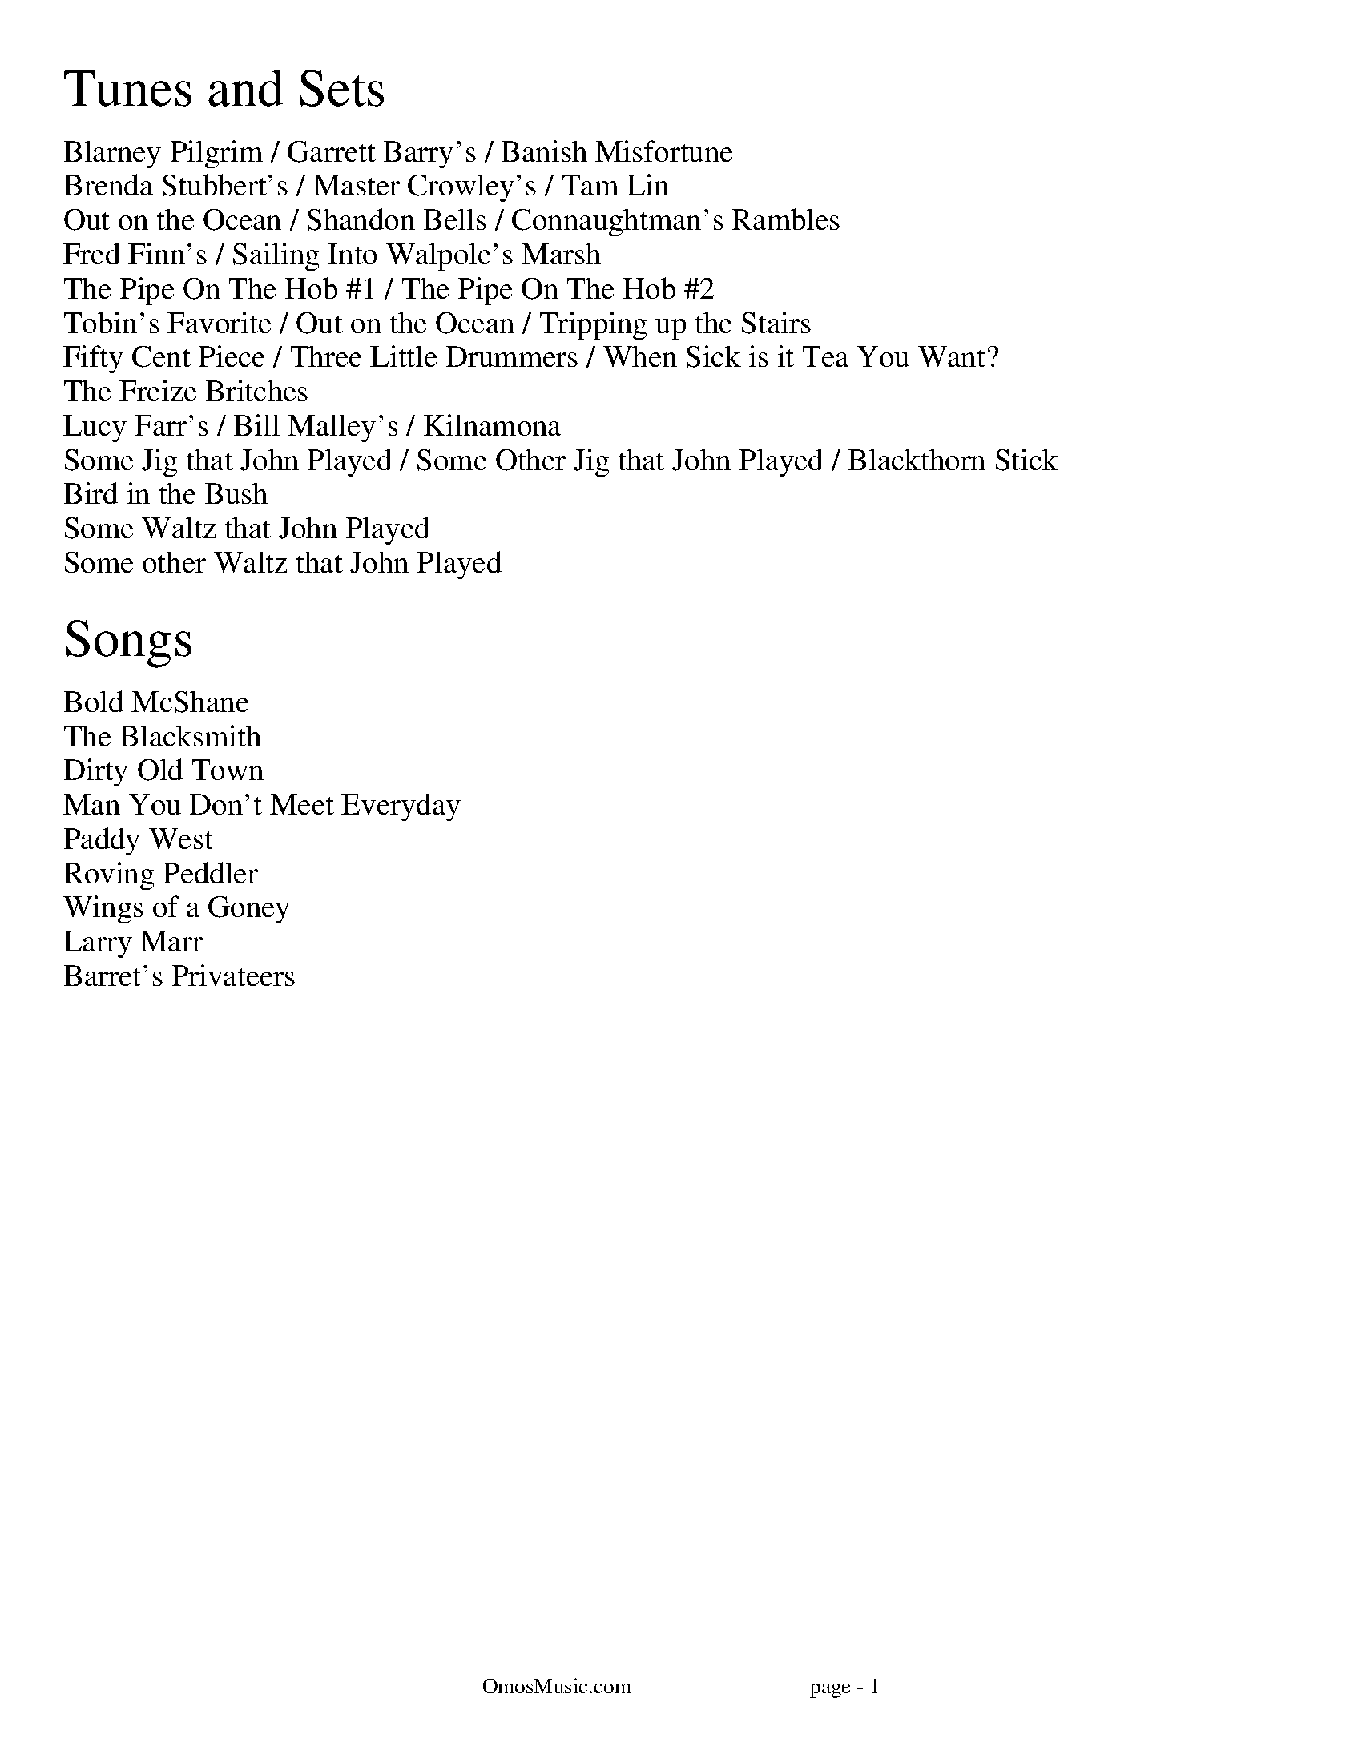 I:abc-charset utf-8
%%titleleft
%%leftmargin 1cm
%%rightmargin 1cm
%%topmargin .75cm
%%botmargin .75cm
%%stemheight 22
%%footerfont Times-Roman 13
%%footer OmosMusic.com                                 page - $P
%%scale 1

%%EPS .\OmosCoverPage.eps
%%newpage
%%textfont Times-Roman 24
%%begintext
Tunes and Sets
%%endtext
%%textfont Times-Roman 14
%%begintext
Blarney Pilgrim / Garrett Barry's / Banish Misfortune
Brenda Stubbert's / Master Crowley's / Tam Lin
Out on the Ocean / Shandon Bells / Connaughtman's Rambles
Fred Finn's / Sailing Into Walpole's Marsh
The Pipe On The Hob #1 / The Pipe On The Hob #2
Tobin's Favorite / Out on the Ocean / Tripping up the Stairs
Fifty Cent Piece / Three Little Drummers / When Sick is it Tea You Want?
The Freize Britches
Lucy Farr's / Bill Malley's / Kilnamona
Some Jig that John Played / Some Other Jig that John Played / Blackthorn Stick
Bird in the Bush
Some Waltz that John Played
Some other Waltz that John Played

%%endtext
%%textfont Times-Roman 24
%%begintext
Songs
%%endtext
%%textfont Times-Roman 14
%%begintext
Bold McShane
The Blacksmith
Dirty Old Town
Man You Don't Meet Everyday
Paddy West
Roving Peddler
Wings of a Goney
Larry Marr
Barret's Privateers
%%endtext

%%newpage
%%scale .65
%%staffsep 30

X:7
T:Blarney Pilgrim
M:6/8
L:1/8
R:jig
C:Traditional
K:Dmix
D3 DEG | A3 ABc | BAG AGE | GEA GED |
D3 DEG | A3 ABc | BAG AGE | GED D3 :|
|: ded dBG | AGA BGE | ded dBG | AGA B2d |
g2e d2B | AGA BGE | B2G AGE | GAG G3 :|
|: A2D B2D | A2D ABc | BAG AGE | GEA GED |
A2D B2D | A2D ABc | BAG AGE | GED D3 :|

X:8
T:Garrett Barry's
M:6/8
R:jig
C:Traditional
K:Dmix
DEF G3 | AGE c2A | dcA d2e | fed cAG |
DEF G3 | AGE cde dc A GEA | DED D3 :|
|: dcA d2e | fed efg | dcA c2d | egd ecA |
dcA d2e | fed efg | dcA GEA | DED D3 :|

X:9
T:Banish Misfortune
M:6/8
R:jig
C:Traditional
K:Dmix
fed cAG | A2d cAG | F3 DED | F3 GFG |
A3 cAG | AGA cde | fed cAG | Ad^c d2e :|
|: f2d d^cd | f2g agf | e2c cBc | e2f gfe |
f2g agf | e2f gfe | fed cAG | Ad^c d2e :|
|: f2g e2f | d2e cdc | A3 GAG | FGF AFD |
c3 cAG | AGA cde | fed cAG | Ad^c d2e :|


%%newpage
%%scale .65
%%staffsep 30

X:2
T:Brenda Stubbert's
R:reel
M:4/4
L:1/8
K:Ador
A2BA GAAB | A2Bd eddB | G2BA BGGB | c2BA BGGB |
A3B GABG | A2Bd edda | gedB GABd | e2dB eAA2 :|
A2a2 A2g2 | eage ageg | G2BA BGGB | c2BA BGGB |
A2a2 A2g2 | eage agea | gedB GABd | e2dB eAA2 |
A2a2 A2g2 | eage ageg | G2BA BGGB | c2BA BGGB |
A3A GABG | A2Bd edda | gedB GABd | e2dB eAA2 ||

X:18
T:Master Crowley's
M:C|
R:reel
C:Traditional
K:Emin
B,E/E/EE B,EGE | FDA,D FDA,D | B,E (3(EGE) CEGE | FAdA FEED |
B,E/E/EE B,EGE | FDA,G, A,DFA, | B,E (3(EGE) CEGE | FAdA FEED :|
|: eb^ab fgeg | fdad bdad | eb^ab fgeg | fBAc BEED |
eb^ab fgeg | fdad bdad | EFGA B2 dB | AFDF FE E2 :|

X:17
T:Tam Lin
M:C|
R:reel
C:Davey Arthur
K:Dmin
A,D D2 A,DFD | B,D D2 FDFD | CE E2 GE E2 | (EF)FE FEDC |
A,D D2 A,DFD | B,D D2 FDFD | CE E2 GE E2 |[1 FEDC D2 DC :|[2 FEDC DFA^c |
|: (^cd)dA FD D2 | (^cd)dA FD D2 | c2 Gc c2 Gc | c2 Gc cdec |
(^cd)dA FD D2 | (^cd)dA FD D2 | B,D D2 CE E2 |[1 FEDC DFA^c :|[2 FEDC D2 |]

%%newpage
%%scale .65
%%staffsep 30

X:22
T:Out on the Ocean
M:6/8
R:jig
C:Traditional
K:G
D2B BAG | BdB ABA | GED G2A | B2 B AGE |
D2B BAG | BdB ABA | GED G2A |[1 BGF GEE :|[2 BGF GBd |
e3 edB | e3 edB | d3 dBA | d3 dBA |
G2A B2d | ege dBA | GED G2A | BGF GBd |
e3 edB | efe edB | d3 def | gfe dBA |
G2A B2d | ege dBA | GED G2A | BGF GE2 |]

X:23
T:Shandon Bells
M:6/8
R:jig
C:Traditional
K:D
AF/D/D DFA | ded cBA | BGE E2G | (B/c/B)A Bcd |
AF/D/D DFA | ded cBA | Bcd ecA |[1 ded d2B :|[2 ded d2g |
|: (f/g/f)d dcd | fa/a/a afd | cA/A/A eA/A/A | cA/A/A efg |
fd/d/d dcd | fa/a/a afd | Bcd ecA |[1 ded d2g :|[2 ded d2B |]

X:24
T:Connaughtman's Rambles
M:6/8
R:jig
C:Traditional
K:D
FAA dAA | BAB dBA | FAA dfe | dBA B2A |
FAA dAA | BAB def | gfe dfe |[1 dBA B2A :|[2 dBA B2e |
|: fbb faa | fed deg | fbb faa | fed e3 |
fbb faa | fed def | gfe dfe |[1 dBA B2e :|[2 dBA B2A |]

%%newpage
%%scale .75
%%staffsep 35

X:83
T:Fred Finn's
S:The Andy Irvine / Paul Brady album
R:reel
M:4/4
L:1/8
K:Dmaj
|: A3F ABde | fdec d2cd | BEE2 G3B | AFF2 dFAF |
A3F ABde | fdec d2cd | BAGB ABde | faeg fdd2 :|
|: fdad bdaf | dfaf gfed | fbba b3a | fbba fede |
fdad bdaf | dfaf gfed | BAGB ABde | faeg fdd2 :|

X:84
T:Sailing Into Walpole's Marsh
S:The Andy Irvine / Paul Brady album
R:reel
M:4/4
L:1/8
K:Ador
A3G ABcA | GEE2 GED2 | EAAG ABcd | edgd BAdB |
AGG2 AGG2 | GEDE GED2 | A2AG ABcd | eBdB BAdB |
A3G c3A | GEE2 GED2 | EAAG ABcd | edgd BAdB |
AGG2 AGG2 | GEDE GED2 | A2AG ABcd | eBdB BAA2 ||
|: egg2 eaa2 | gedB cAA2 | egg2 eaab | age^c d2ef |
g3e a3f | gedB cAAB | c2gc acgc |1 eage d2cd :|2 eage d3c ||


%%newpage
%%scale .7
%%staffsep 35

X:113
T:The Pipe On The Hob #1
R:jig
M:6/8
L:1/8
K:Dmix
|: d^cd A2G | F2D DED | EDE c2E | E2D D3 |
dcB cBA | BAG A2G | EDE c2E | E2D D3 :|
|: f2d d^cd | f2d d^cd | ecB c3 | ece age |
|1 f2d d^cd | f2d d^cd | ed^c eag | fd^c d3 :|
|2 fef gfg | agf gfe | fed eag | ed^c d3 ||

X:114
T:The Pipe On The Hob #2
R:jig
M:6/8
L:1/8
K:Ador
B|:c2c edc| edc BAG|ABA g3|eaa ged|
c3 edc|edc deg|age edB| ABA A3:|
g2g gea|age dBA|ABA g2e|aba gef|
g3 gea|age deg|age dBe|ABA A3:|
c2c d2d|edc AGE|c3 d2d|edc A2B|
cBc dcd|ede gab|age dBe|ABA A3:|

%%newpage
%%scale .65
%%staffsep 35

X:123
T:Tobin's Favorite
R:jig
M:6/8
L:1/8
K:D
DFA dcd | ecA efg | fef g3 | ecA GFE |
DFA dcd | ecA efg | fef g3 | edc d3 :|
dfa agf | efg efg | fef g3 | ecA GFE |
DFA dcd | ecA efg | fef g3 | edc d3 :|

X:124
T:Out on the Ocean
M:6/8
R:jig
C:Traditional
K:G
DB/B/B BAG | BdB (A/B/A)A | GED ({^F}G2)A | BB/B/B AGE |
DB/B/B BAG | BdB (A/B/A)A | GED ({^F}G2)A |[1 BGF GEE :|[2 BGF GBd |
({d}e)e/e/e edB | (e/f/e)e edB | ({^c}d)d/d/d dBA | ({^c}d)d/d/d dBA |
G2A B2d | (e/f/e)e dBA | GED ({F}G2)A | BGF GBd |
({d}e)e/e/e edB | (e/f/e)e edB | ({^c}d)d/d/d def | gfe dBA |
G2A B2d | (e/f/e)e dBA | GED ({F}G2)A | BGF GEE |]

X:125
T:Tripping up the Stairs
C:Traditional
M:6/8
R:jig
K:D
FAA GB/B/B | FAd fed | cB/c/c ABc | dfe dBA |
FA/A/A GB/B/B | FAd fed | cB/c/c ABc |[1 dfe d2A :|[2 dfe d3 |
|: dBB fB/B/B | fg/f/f fed | cAA eA/A/A | ef/e/e edc |
dBB fB/B/B | fg/f/f fed | cB/c/c ABc | dfe d3 :|


%%newpage
%%scale .65
%%staffsep 35

X:131
T:Fifty Cent Piece
C:Traditional
S:Fife & Drum tune learned from Paul Heasty
M:6/8
R:Jig
L:1/8
K:A
aga efg | aga e2f | =gfg dB=G | =gfg ef^g
aga efg | aga e2d | cBA BAG |1 A3 A3 :|2 A3 A2f |
|: e2c cBA | e2c cBA | d2B BA=G | ABc def
e2c cBA | e^de a2=d | cBA BAG |1 A3 A2f :|2 A3 A3 |

X:132
T:Three Little Drummers
C:Traditional
S:Fife & Drum tune learned from Paul & Susan Heasty
M:6/8
R:Jig
L:1/8
K:Em
eAA eAA | BAB GBd | eAA eAA | def gfg
eAA eAA | BAB GAB | def ged | BAG A3 :|
eaa eaa | dgg dgg | eaa eaa | def gfg
eaa eaa | dgg dgg | def ged | BAG A3 :|
eaa aga | bab ged | eaa aga | def gfg
eaa aga | bab ged | def ged | BAG A3 :|

X:133
T:When Sick is it Tea You Want?
C:Traditional
S:Fife & Drum tune learned from Paul & Susan Heasty
M:6/8
R:Jig
L:1/8
K:D
Add dcB | ABA AFA | Add d2e | fdB B3 |
Add dcB | ABA AFA | dcd ede | fdc d3 :|
|: add dcd | BGG G3 | bee ede | cAA A3 |
Add dcB | ABA AFA | dcd ede | fdc d3 :|

%%newpage
%%scale .7
%%staffsep 40

X:140
T:The Freize Britches
C:Traditional
R:jig
M:6/8
L:1/8
K:Dmix
FED EFG | AdA cAG | A3 A2G | F3 GED |
FED EFG | AdA cAG | F3 GEA | D3 D3 :|
|: d2 e f2 d | efd cAG | A3 A2G | F3 GED |
d2 e f2 d | efd cAG | F3 GEA | D3 D3 :|
|: D3 c3 | AdA cAG | ABc d3 | ded cAG |
D3 c3 | AdA cAG | F3 GEA | D3 D3 :|
|: d2 e fdd | add fdd | ^c2 d eAA | fed ed^c |
d2 e fdd | add fdd | faf ge^c | dfe d3 :|
|: fed ed^c | ded cAG | A3 A2G | F3 GED |
fed ed^c | ded cAG | F3 GEA | D3 D3 :|

%%newpage
%%scale .7
%%staffsep 40

X:141
T:Lucy Farr's
C:Traditional
R:Barndance
M:4/4
L:1/8
K:G
(3(DEF) | G4 G4 | GABG E2 D2 | B4 B4 | BcdB A4 |
BcdB G2 G2 | GABG E2 D2 | DEGA BddB |1 A2 G2 G2 :|2 A2 G2 G4|
|: BcdB G2 G2 | GABG E2 D2 | DEGA BddB | B2 A2 A4 |
BcdB G2 G2 | GABG E2 D2 | DEGA BddB |1 A2 G2 G4 :|2 A2 G2 G2 ||

X:142
T:Bill Malley's
C:Traditional
R:Barndance
M:4/4
L:1/8
K:G
D2 | G3 A B2 GB | dedB G2 d2 | B2 G2 d2 G2 | B2 A2 A2 d2 |
G3 A B2 GB | dedB G2 (3(ABc) | B2 AG E2 DE | G3 A G2 :|
|: g2 | e2 d2 g3 e | dedB G2 g2 | e2 d2 g2 d2 | B2 A2 A2 g2 |
e2 d2 g3 e | dedB G2 (3(ABc) | B2 AG E2 DE | G3 A G2 :|

X:143
T:Kilnamona
C:Traditional
R:Barndance
M:4/4
L:1/8
K:G
dGBd GB d2 | d2 c2 A3 B | c2 A2 e3 e | e2 d2 B4 |
dGBd GB d2 | d2 c2 A3 B | c2 A2 e2 d2 | G4 G4 :|
|: b3 b2 a gb | a3 a2 g ef | gage d2 (3(Bcd) | e2 a2 a2 ga |
b3 b2 a gb | a3 a2 g ef | gage d2 (3(Bcd) | e2 g2 g4 :|

%%newpage
%%scale .7
%%staffsep 40

X:1
T:Rose in the Heather
C:Ask John
C:
S:John Winston
L:1/8
R:Jig
M:6/8
K:D
F3 EFE | DFA BAF | ABd ede | fdB AFD |
F3 EFE | DFA BAF | AdA GFE | FDD D3 :|
|: fdB ABd | faa afd | g3 fed | Bee efg |
fdB ABd | faa afa | baf afe | edd d3 :|

X:1
T:Ask John
C:Ask John
C:
S:John Winston
L:1/8
R:Jig
M:6/8
K:D
B2e e>fe | B2e e>fe | ABc dBA | d3 dBA |
B2e e>fe | B2e e>fg | bag agf | ged e3 :|
gdB G3 | F3 AFA | GBd efg | fdc def |
gdB G3 | F3 AFA | GBd efg | fdc d3 :|

X:70
T:Blackthorn Stick
T:Coach Road To Sligo
C:Traditional
R:jig
M:6/8
K:G
| gfg ege | dBG AGE | DGG FGA | BGB A2d|
gfg age | dBG AGE | DGG FGA | BGF G2d :|
|: edd gdd | edd gdd | edd gfe | dBG A2d |
gfg age | dBG AGE | DGG FGA | BGF G2d :|


%%newpage
%%textfont Times-Roman 36
%%begintext center
TUNES NOT IN SETS
%%endtext

X:90
T:Bird in the Bush
S:Learned from Joe, and Tim at Tigin session 1/23/16
R:Reel
M:4/4
L:1/8
K:G
d2eB dBB2 | dBAB G2GE | DEGA BGG2 | Bdef g2fe |
d2eB dBB2 | dBAB G2GE | DEGA B2eB | dBAc BGG2 :|
|: Bdef g2fg | agef gfed | Bdef gfgb | agab g2ga |
bgg2 agef | g2fe dBAG | DEGA B2eB | dBAc BGG2 :|

X:1
T:Come Back Paddy Reilly
C:Ask John
C:
S:John Winston
L:1/8
R:Waltz
M:3/4
K:G
Bc |: d3e d2 | B2 A2 G2 | E3G E2 | D4 GA |
B2 G2 e2 | d2 B2 G2 | (A6 | A4) Bc |
d3e d2 | B2 A2 G2 | E2 G2 E2 | D4 GA
B2 d2 B2 | A2 G2 BA | (G6 | G4) cd |
e6 | e2 c2 e2 | e2 d3B | d3A Bc |
d3e d2 | B2 A2 G2 | E2 G2 E2 | D4 GA |
B2 d2 B2 | A2 G2 BA | (G6 | G4) :|

X:1
T:Ask John
C:Ask John
C:
S:John Winston
L:1/8
R:Waltz
M:3/4
K:D
FG | A3F A2 | G4 A2 | (D6 | D4) EF | G4 B,2 | C4 B,2 | (A,6 | A,2) B,2 C2 |
D4 E2 | F4 G2 | A3A d2 | A4 G2 | F3E D2 | E3D C2 | (D6 | D4) :|

%%newpage
%%textfont Times-Roman 36
%%begintext center
SONGS
%%endtext
%%titlefont Times-Roman 24
%%scale .8
%%staffsep 40

X:1
T:Aikendrum
C:Traditional
S:Ewan McColl and Peggy Seeger
K:Ddor
M:4/4
L:1/8
A,A, | D>E DC A,G, A,C | F2 ED E2 A,A, | D>E DC A,G, A,C | D6 AA | A>G AB c2 BA |
GF EF G2 FG | AG FD A2 A,A, | DC DE FE FG | AG FD A2 A,A, | D6 :|
%%textfont Times-Roman 18
%%begintext
Ken ya who a whig can fight: Aikendrum, Aikendrum
Ken ya who a whig can fight: Aikendrum
He can fight the hero bright: With his heels and armor light
And the wind of heav'nly might: Aikendrum, Aikendrum
Is not Rowley in the right: Aikendrum

Did ya hear of Sunderland: Aikendrum, Aikendrum
Did ya hear of Sunderland: Aikendrum
That man of high command: Who has sworn to clear the land
He is vanished from our strand: Aikendrum, Aikendrum
Or the eel has ta'en the sand: Aikendrum

Donald's running around and 'round: Aikendrum, Aikendrum
Donald's running around and 'round: Aikendrum
But the chief cannot be found: And the Dutchmen they are drowned
And King Jamie he is crowned: Aikendrum, Aikendrum
But the dogs will get a 'stound: Aikendrum

We have heard of Whigs galore: Aikendrum, Aikendrum
We have heard of Whigs galore: Aikendrum
We have searched the country o'er: With cannons and claymore
But still they are before: Aikendrum, Aikendrum
We may seek forever more: : Aikendrum

Ken ya who to gain a Whig: Aikendrum, Aikendrum
Ken ya who to gain a Whig: Aikendrum
Look jolly blithe and big: Take his ain blest side a prig
And the poor worm eaten whig: Aikendrum, Aikendrum
For opposition's sake we will win
%%endtext
%%newpage

X:2
T:Bold McShane
C:Traditional
S:Eddie and Finbar Furey
K:Ador
M:3/4
L:1/8
A2 | A3 B c2 | d3 e d2 | c3 A B2 | c4 c2 | A3 B c2 | d3 e d2 | c3 A B2 | c4 c2 |
A3 B c2 | d2 e2 d2 | c2 A2 G2 | F2 G2 A2 | B3 B B2 | c2 A2 G2 | F3 D D2 | D6 |
D3 E F2 | G6 | A2 F2 D2 | F(A A3) | B3 B B2 | c3 A G2 | F3 D D2 | D6 |
| B3 B B2 | c3 A G2 | F3 D D2 | D4 :|
%%textfont Times-Roman 24
%%begintext
My name is McShane from the plains of Kildare
A farmer I was until the last year
Till I took a notion oh via promotion
Went over to England the harvest the shear

Rum toora la rum toora laddie rum toora la musha rum toora lay

I parted with money so blithe and so jolly
Picked up a stick for a staff in me hand
And to keep myself cheery for fear I'd get weary
I sang Paddywhack as I went on my way.

I landed at Dumbarton on a fine summers evening
Me bundle and staff I held them in me hands
There were some of them laughing and some of them chaffin'
More of them trying to stick Paddy away.

I went into a woman to ask her for lodgings
She said "Me young man, now don't look so dull!
For I will tell you where you will get lodgings
With a woman who lives next door to The Black Bull."

So I went to this woman and asked her for lodgings
She instantly showed me to a bed in a room
And I being so tired and worn out from walking
I threw myself down on me bed in the room.

But a lump of a Tinker lay up in the corner
He swore 'pon his soul sure he'd kill all was there
Says I "Me bold Tinker, give over your braggin',
I'm bold McShane from the plains of Kildare!"

But he tried for to hit me a punch in the stomach
I instantly fetched him a one in the throat
And he tumbled heels over his head in the corner
And put all his head in an old rusty pot.

He lay on the floor like a sheep he was bleeding
I swore 'pon my soul sure I'd cut off his life
But I lifted him up and sent down for to Megan
Me and the Tinker we ended the strife.
%%endtext
%%newpage

X:3
T:The Blacksmith
C:Traditional
S:Andy Irvine
K:Ddor
M:4/4
L:1/8
(ed) | c2 A2 c2 de | g6 de | e3 A GA (A2 | A6) ed | c2 A2 c2 de | g6 de | e3 A GA (A2 | A6) de |
g2 g2 ag ed | e6 ed | c3 A cd (d2 | d6) AB | c2 d2 eg ^fd | e6 AB | cd e2 G2 A2 | A6 :|
%%textfont Times-Roman 24
%%begintext
A Blacksmith courted me, nine months and better
He fairly one my heart, wrote me a letter
With his hammer in his hand he looked quite clever
And if I was with my love, I'd live forever

But where has my love gone, with his cheeks like roses
And his good black billycock on, all decked 'round with primroses
I'm afraid the scorching sun will shine, and burn his beauty
And if I was with my love, I'd do my duty

Strange news has come to town, strange news is carried
Strange news flies up and down, that my love is married
I wish them both much joy, though they can't hear me
And may God reward him well for the slighting of me

Don't you remember when you lay beside me?
And you said you'd marry me, and not deny me
If I said I'd marry you, it was only for to try you
So bring your witness love, and I'll not deny you

But witness have I none, save God almighty
And may he reward you well for the slighting of me
Her lips grew pale and wan, it made her poor heart to tremble
To think she'd loved the one, and he proved deceitful
%%endtext
%%newpage

X:4
T:Dirty Old Town
C:Ewan McColl
K:D
M:4/4
L:1/8
(3DDD | G2 A2 (B4 | B6) GA | B3 G (D4 | D8) | B2 d2 (e4 | e6) dB | A3 G (B4 | B6) dd |
e2 d2 (B4 | B6) GA | B3 G (D4 | D8) | ED DG BG (A2 | A8) | AG AG ED (E2 | E6) :|
%%textfont Times-Roman 20
%%begintext
I found my love by the gas works croft
Dreamed a dream by the old canal
I kissed my girl by the factory wall
Dirty old town
Dirty old town

Clouds are drifting across the moon
Cats are prowling on their beat
Out springs a girl from the streets at night

I heard a siren from the docks
Saw a train set the night on fire
I smelled the spring on the smoky wind

I'm gonna make me a big sharp axe
Shining steel tempered in the fire
I'll cut you down like an old dead tree

I found my love by the gas works wall
Dreamed a dream by the old canal
I kissed my girl by the factory wall
Dirty old town
Dirty old town
Dirty old town
Dirty old town
%%endtext
%%newpage

X:5
T:Felix the Soldier
C:Traditional
S:Jeff Davis
K:Ador
M:4/4
L:1/8
BA | GE ED E3 D | A,D D^C D=C CA, | EF GA (3(BcB) AB | GE ED E2 BA |
GE ED E3 D | A,D D^C D=C CA, | EF GA (3(BcB) AB | GE ED E2 d2 |
(3(BcB) Ac BA GE | DA AG AF ED | EF GA (3(BcB) AB | GE ED E2 BA |
GE ED E3 D | A,D D^C D=C CA, | EF GA (3(BcB) AB | GE ED E2 :|
%%textfont Times-Roman 18
%%begintext
Well they took away me brouges and they robbed me of my spade
Put me in the Army and a soldier of me made
But I could not beat the drum and I could not play the flute
They put me in the Army and they taught me how to shoot

Well we had a bloody fight after we had gained the wall
the devil a bit of mercy did the Frenchies show at all
Well the Indians they were sly and the Frenchies they were coy
They shot off the left leg of this poor Irish boy

Then they put me on a ship and they sent me home again
With all the Army's training after battle strife and then
Well we headed for the down and we landed at the keys
Me mother came to see me and these words did say to me
Oh Felix were you drunk, and Felix were you mad
oh what has become of the fine two legs you had

Well I bid my spade adieu, for I could not dig the bog
But I can play my fiddle and I can drink my grog
I've learned to smoke a pipe, and I can fire a gun
To the devil with the fighting I am glad this war is done
%%endtext
%%newpage

X:6
T:Go to Sea Once More
C:Traditional
S:Louis Killen
K:Ddor
M:3/4
L:1/8
A2 | A4 A2 | F2 G2 (3(ABA) | G2 E2 D2 | C3 D E2 | F3 E D2 | E4 C2 | (D6 | D4) F2 |
F2 E2 D2 | E4 c2 | d2 A2 c2 | c4 A2 | A3 G F2 | c4 d2 | (A6 | A4) A2 |
A2 G2 F2| G4 c2 | d2 A2 c2 | c4 A2 | A3 G F2 | c4 d2 | (A6 | A4) FG |
A3 A A2 | F2 G2 A2 | G2 E2 D2 | C2 D2 E2 | F3 E D2 | E4 C2 | (D6 | D4) c2 |
(c6 | c4) A2 | (G6 | G4) A2 | A2 G2 F2 | D4 A,2 | (C6 | C4) FG |
A2 A2 A2 | F2 G2 A2 | G2 E2 D2 | C2 D2 E2 | F2 E2 D2 | E4 C2 | (D6 | D4) :|
%%textfont Times-Roman 19
%%begintext
At once I landed in Liverpool, I went upon a spree
Me money at last, I spent it fast, got drunk as drunk could be
And when me money was all gone, 'twas then that I wanted more
But a man must be blind to make up his mind to go to sea once more

Once more, once more, to go to sea once more
But a man must be blind to make up his mind to go to sea once more

I spent the night with Angelie, too drunk to roll in bed
Me watch new, and me money too, in the morning with them she'd fled
And as I wandered the streets of town, oh how them whores did roar
Why there goes Jack Sprat, the poor sailor lad, he must go to sea once more

Once more, once more, to go to sea once more
Why there goes Jack Sprat, the poor sailor lad, he must go to sea once more

As I went walking down London road, I met with rapper Brown
I asked him if he'd take me in, he looked at me with a frown
He said last time you was paid off, with me you've chalked no score
But I'll give yas a chance, and I'll take your advance, and I'll send you to sea once more

Once more, once more, to go to sea once more
But I'll give yas a chance, and I'll take your advance, and I'll send you to sea once more

He shipped me aboards of a whaling barque, that was bound for them arctic seas
Where there's ice and snow, and them cold winds blow, why Jamakee rum would freeze
And hardest to bear, I'd no hard weather gear, for I'd spent all me money ashore
Why 'twas then that I wished that I was dead, and could go to sea no more.

Once more, once more, to go to sea once more
Why 'twas then that I wished that I was dead, and could go to sea no more.

Some days we was catching whales me boys and some days we was catching none
With a twenty foot oar in your hand you roll the whole day long
And when them shades of night come you rest on your weary oar
Why your back is so weak, that you never would seek a berth at sea once more

Once more, once more, to go to sea once more
Why your back is so weak, that you never would seek a berth at sea once more

So come all you hard weather sailing men, and listen to me song
When you get back from them long trips, I'll have you not go wrong
Take my advice, drink no strong drink, and go sleeping with no whore
But get married instead, and have all night in, and go to sea no more

Once more, once more, to go to sea once more
But get married instead, and have all night in, and go to sea no more
%%endtext
%%newpage

X:7
T:Man You Don't Meet Everyday
C:Traditional
S:The Pogues
K:A
M:3/4
L:1/8
AB | c3e ec | B4 AB | c2 a2 g2 | f4 fg |
a3f e2 | B4 AB | c3e ec | B4 AB |
c3e ec | B4 AB | c2 a2 g2 | f4 fg |
a3f e2 | B4 AB | (A6 | A4) :|
%%textfont Times-Roman 18
%%begintext
Arragned mandolin part
%%endtext
M:3/4
AB | cE dE cE | BA FG AB | cE ac gc | fe de fg |
ag fe dc | BA FG AB | cE dE cE | BA FG AB |
cE dE cE | BA FG AB | cE ac gc | fe de fg |
ag fe dc | BA FG AB | A3B AG | A4 :|
%%textfont Times-Roman 20
%%begintext
My name is Jock Stewart, I'm a crafty young boy
And a roving young fellow I have been
So be easy and free when you're drinking with me
I'm a man you don't meet everyday

I have acres of land, I have men I command
I have always a shilling to spare
So be easy and free when you're drinking with me
I'm a man you don't meet everyday

So fill up your glasses with brandy and wine
Whatever it costs I will pay
So be easy and free when you're drinking with me
I'm a man you don't meet everyday

I went out with my dog, and with him I did shoot
All down in the county kildare
So be easy and free when you're drinking with me
I'm a man you don't meet everyday

So fill up your glasses with brandy and wine
Whatever it costs I will pay
So be easy and free when you're drinking with me
I'm a man you don't meet everyday
%%endtext
%%newpage


X:8
T:Paddy West
C:Traditional
S:A. L. Lloyd
M:3/4
K:G
L:1/4
F3 | EDB, | E2F | D2B, | A,2B, | D2E | (D3 | D3) |
A3 | FGA | B3 | AFE | D2F | E2D | (B,3 | B,3) |
A3 | FGA | B3 | AFE | D2F | E2D | (B,3 | B,3) |
F2F | EDB, | E2F | D2B, | A,2B, | D2E | (D3 |D3) |
A2B | d2e | (d3 | d3) :|
%%textfont Times-Roman 21
%%begintext
As I went walking down London road, I come to Paddy West's house
He give me a plate of American hash, and calls it Liverpool scouse
He said there's a ship that's wanting hands, and on her you must sign
The mate's a bastard, the bosun's worse, but she will suit you fine

Take off your dungaree jacket, and give yourself a rest
And we'll think on them cold n'or westers that we had at Paddy West

After I finished the plate me boys, the wind began to blow
He sent me up to the attic, the mail royal for to stow
But when I get up to the attic, no main royal could I find
So I turned around to the window and I furled the window blind

Take off your dungaree jacket, and give yourself a rest
And we'll think on them cold n'or westers that we had at Paddy West

Paddy he piped “All hands on deck, their stations for to man”
His wife, she stood in the doorway, with a bucket in her hand
Paddy he cried “Now let her rip” and she flung the water our way
Saying “Clew up yer 'fore t'gansls boys, she's takin' in the spray”

Take off your dungaree jacket, and give yourself a rest
And we'll think on them cold n'or westers that we had at Paddy West

Since your headed away to the south me boys, to Frisco you are bound
Paddy he called for a length of rope and layed on the ground
He had us step over and back again and he says to me “that's fine”
And if ever they ask was you ever at sea, you can say you've crossed the line

Take off your dungaree jacket, and give yourself a rest
And we'll think on them cold n'or westers that we had at Paddy West

There's only one thing left that you must do before you sail away
Walk around the table, where the bullocks horn does lay
And if ever they ask, was you ever at sea, you can say ten times 'round the Horn
And be'Jesus that you was a sailorman since the day that you was born

Put on your dungaree jacket, and walk up looking your best
And tell 'em that you're an old sailorman since the day that you was born
Put on your dungaree jacket, and walk up looking your best
And tell 'em that you're an old sailorman since the day that you was born
%%endtext
%%newpage

X:9
T:Roving Peddler
C:Traditional
M:9/4
L:1/8
K:Ador
E | ABcd e2 d2 e2 dcAG A4 | ed (3efg a2 g2 a2 beed e4 |
ed (3efg a2 g2 a2 beef g4 | ageg f2 d2 e2 dcAG A3 :|
%%textfont Times-Roman 16
%%begintext
I am a jolly peddler and I've roamed this country 'round
Until I took a notion to view some other ground
With my pack upon my shoulder and my cudgel in my hand
I went into New Hampshire to view that happy land

I went into New Hampshire and the girls all jumped for joy
Said one girl to another "There's that handsome peddler boy"
They invited me to dine with them, they took me by the hand
The toast they gave primarily, Success to the peddler man

I went into New Hampshire where the girls they are so neat
They're kind in every feature, their kisses are so sweet
There's handsome Jane and Molly and fair young Betsy, too
Along with one of these fair maids I'll roam the country through

I went into New Hampshire and there among the maids
With my bold conversation they seemed but not afraid
While such fine things I sold to them they came to understand
The humor and good nature of the handsome peddler man

I went into a tavern and there all night I stayed
The landlady's fair daughter of me was not afraid
She held me and she kissed me, she took me by the hand
And shyly told her momma that she loved the peddler man

But early the next morning as I was going away
The landlady's fair daughter these words to me did say
"How can you be so cruel and treat me so unkind
And go onece more a roaming and to leave me here behind"

But I'll leave off my peddling and I'll take to me a wife
For with this handsome fair maid I'd gladly spend my life
I'll embrace her late and early and do the best I can
To make her bless the day she wed the handsome peddler man
%%endtext
%%newpage
X:10
T:Wings of a Goney
C:Traditional
L:1/8
M:4/4
K:Dm
DE |: F2 AA E2 GE | D>E DC A,2 CD | E2 G2 A2 EC | C D D4 :|
DA | A3G c2 BG | A2 GE D2 DA | A3G c2 BG | GA A4 |
DE | F2 AA E2 GE | D>E DC A,2 CD | E2 G2 A2 EC | C D D4 :|
%%textfont Times-Roman 18
%%begintext
Oh if I had the wings of a goney boys I'd spread 'em and fly home
I'd leave all of Greenland's icy shores, for the right whale here is none
Oh the weather's rough and the winds do blow, and there's little comfort here
I'd rather be snug in a Deptford pub a-drinking a strong beer

Oh a man must be mad or wanting money bad to go venture catching whales
For he may be drowned when the fish turns around or his head smashed in by its' tail
They world seems grand to a young greenhand, and his heart is high when he goes
In a very short burst he'd as soon as hear a curse as the cry of "There she blows"

All hands on deck, now for God's sake, move quickly if you can
Oh he stumbles on deck, so dizzy and so sick, for his life he don't give a damn
High overhead the great flukes spread, and the mate gives the whale the iron
And soon the blood, in purple flood, from his spout all comes a-flyin'

Oh these trials we bare for neigh on four years, till our flyin' jib points to home
We're supposed for our toil to get a bonus on the oil, and an equal share of the bone
So we go to the agent to settle for our debt, and it's there we have cause to repent
For we've slaved away four years of our lives, and we've earned about three pounds, ten
%%endtext

%%newpage
X:10
T:Larry Marr
C:Traditional
L:1/4
M:4/4
K:Edor
 e>ee B | d<d d2 | Be>ee | B d3 |
Be<ee | B/c/ d(3(c/d/c/) B | (3(B/c/B/) BAG | FE3 |
E/F/ G2 F | G/F/ EB (B | B) e>d d/e/ | f e3 |
e/f/ gef | dedd/e/ | fe3 :|
%%textfont Times-Roman 18
%%begintext
In Frisco town there lived a man whose name was Larry Marr
And in the days of the Cape Horn trade, Oh he used his big stone jar
---
%%endtext
%%textfont Times-Roman 20
%%begintext
In the old Virginia lowlands, lowlands low
In the old Virginia lowlands, low
%%endtext
%%textfont Times-Roman 18
%%begintext
---
In Larry's place, down on the coast where lived old Larry Marr
The Missus and Larry would prime the beer, in the old five gallon jar
---
Now a hell ship she be short of hands, of full red-blooded tars
The Missus and Larry would prime the beer, in the old five gallon jar
---
Shellbacks and farmers just the same, strolled into Larry Marr's
And sailed away, around Cape Horn, helped by the five gallon jar
---
In Frisco town their names is know, and in the Cape Horn bars
And the stuff they sell out to old Jack, in the old five gallon jar
---
From the Barbary coast stay clear me boys, and from old Larry Marr's
Or else damn soon Shanghai'd you'll be, by the old five gallon jar
---
Shanghai'd away on a skys'l ship around Cape Horn so far
Goodbye to all the boys and girl, and to Larry's five gallon jar
%%endtext

%%newpage
%%textfont Times-Roman 26
%%begintext
Barrett's Privateers
%%endtext
%%textfont Times-Roman 18
%%begintext
Oh the year was seventeen seventy eight / How I wish I was in Sherbrooke now
When a letter of mark came from the king / To the scummiest vessel I'd ever seen

God damn them all, I was told / We'd cruise the seas for American gold
We'd fire no guns, shed no tears  / Now I'm a broken man on a Halifax pier
The last of Barretts privateers

Oh, Elcid Barrett cried the town  /
For twenty brave men, all fisherman who / Would make for him the Antelope's crew

Oh, the Antelope sloop was a sickening sight /
She'd a list to port and sails in rags / And a cook in the scuppers with the staggers and jags

On the king's birthday we put to sea /
It was ninety one days to Montego Bay / We were pumping like madmen all the way

On the ninety sixth day we sailed again /
When a bloody great Yankee hove in sight / With our cracked four pounders we made to fight

Oh, the Yankee lay low down with gold /
She was broad and fat and loose in stays / But to catch her took the Antelope two whole days

At length we stood two cables away /
Our cracked four pounders made an awful din / But with one fat ball the Yank stove us in

Oh, the Antelope shook and pitched on her side /
Barrett was smashed like a bowl of eggs / And the main truck carried off both me legs

So here I lay in my twenty third year /
Well it's been six years since I sailed away / And I just made Halifax yesterday
%%endtext